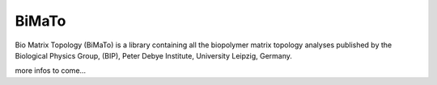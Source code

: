 BiMaTo
======

Bio Matrix Topology (BiMaTo) is a library containing all the biopolymer matrix topology analyses published by the Biological Physics Group, (BIP), Peter Debye Institute, University Leipzig, Germany.

more infos to come...
